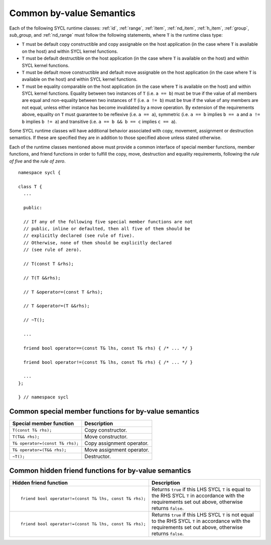 ..
  Copyright 2020 The Khronos Group Inc.
  SPDX-License-Identifier: CC-BY-4.0

.. _common-byval:

*************************
Common by-value Semantics
*************************

.. Add sup_group ref after creating Data Access chapter structure

Each of the following SYCL runtime classes:
:ref:`id`, :ref:`range`, :ref:`item`, :ref:`nd_item`,
:ref:`h_item`, :ref:`group`, `sub_group`, and :ref:`nd_range`
must follow the following statements, where ``T`` is the
runtime class type:

* ``T`` must be default copy constructible and copy assignable
  on the host application (in the case where ``T`` is available on
  the host) and within SYCL kernel functions.
* ``T`` must be default destructible on the host application
  (in the case where ``T`` is available on the host) and
  within SYCL kernel functions.
* ``T`` must be default move constructible and default move
  assignable on the host application (in the case where ``T``
  is available on the host) and within SYCL kernel functions.
* ``T`` must be equality comparable on the host application
  (in the case where ``T`` is available on the host) and
  within SYCL kernel functions. Equality between two
  instances of ``T`` (i.e. ``a == b``) must be true if the
  value of all members are equal and non-equality between
  two instances of ``T`` (i.e. ``a != b``) must be true
  if the value of any members are not equal, unless either
  instance has become invalidated by a move operation.
  By extension of the requirements above, equality on ``T``
  must guarantee to be reflexive (i.e. ``a == a``),
  symmetric (i.e. ``a == b`` implies ``b == a`` and ``a != b``
  implies ``b != a``) and transitive (i.e. ``a == b
  && b == c`` implies ``c == a``).

Some SYCL runtime classes will have additional behavior
associated with copy, movement, assignment or destruction
semantics. If these are specified they are in addition
to those specified above unless stated otherwise.

Each of the runtime classes mentioned above must provide
a common interface of special member functions, member functions,
and friend functions in order to fulfill the copy, move, destruction
and equality requirements, following the *rule of five*
and the *rule of zero*.

::

  namespace sycl {

  class T {
    ...

    public:

    // If any of the following five special member functions are not
    // public, inline or defaulted, then all five of them should be
    // explicitly declared (see rule of five).
    // Otherwise, none of them should be explicitly declared
    // (see rule of zero).

    // T(const T &rhs);

    // T(T &&rhs);

    // T &operator=(const T &rhs);

    // T &operator=(T &&rhs);

    // ~T();

    ...

    friend bool operator==(const T& lhs, const T& rhs) { /* ... */ }

    friend bool operator!=(const T& lhs, const T& rhs) { /* ... */ }

    ...
  };

  } // namespace sycl

.. seealso:: |SYCL_SPEC_COMMON_BYVAL|

.. _byval_special_member_func:

======================================================
Common special member functions for by-value semantics
======================================================


.. list-table::
  :header-rows: 1

  * - Special member function
    - Description
  * - ``T(const T& rhs);``
    - Copy constructor.
  * - ``T(T&& rhs);``
    - Move constructor.
  * - ``T& operator=(const T& rhs);``
    - Copy assignment operator.
  * - ``T& operator=(T&& rhs);``
    - Move assignment operator.
  * - ``~T();``
    - Destructor.

.. _byval_hidden_friend_func:

=====================================================
Common hidden friend functions for by-value semantics
=====================================================

.. list-table::
  :header-rows: 1

  * - Hidden friend function
    - Description
  * - ::

        friend bool operator!=(const T& lhs, const T& rhs);

    - Returns ``true`` if this LHS SYCL ``T`` is equal to the
      RHS SYCL ``T`` in accordance with the requirements set
      out above, otherwise returns ``false``.
  * - ::

        friend bool operator!=(const T& lhs, const T& rhs);

    - Returns ``true`` if this LHS SYCL ``T`` is not equal to the
      RHS SYCL ``T`` in accordance with the requirements set out
      above, otherwise returns ``false``.
